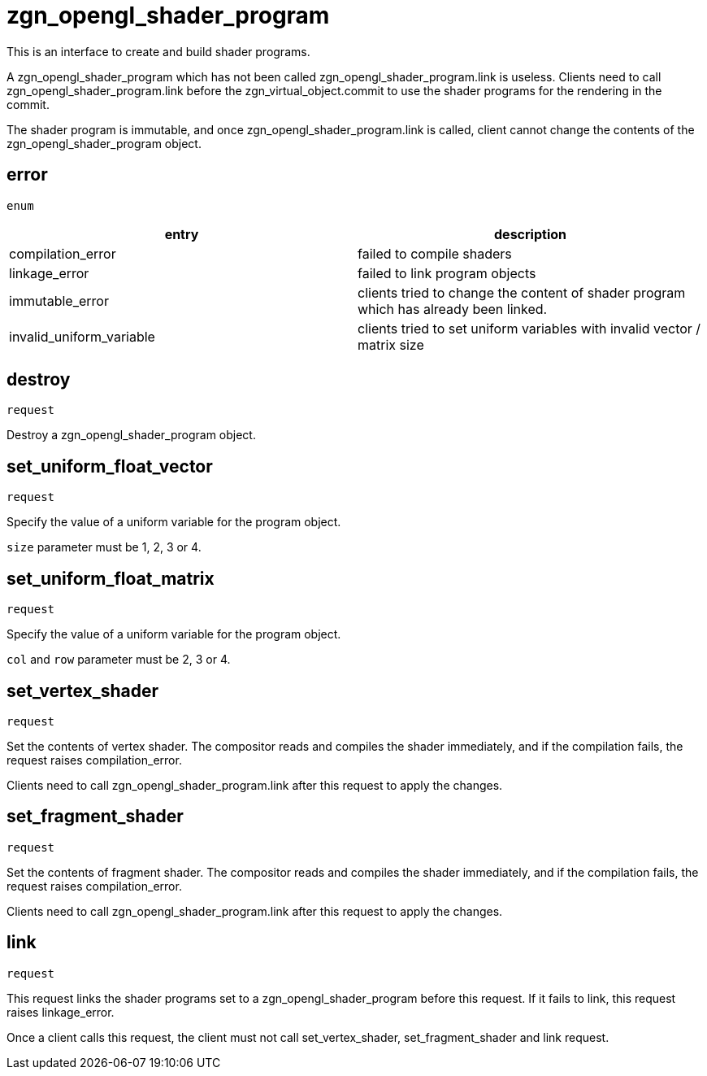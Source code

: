 = zgn_opengl_shader_program

This is an interface to create and build shader programs.

A zgn_opengl_shader_program which has not been called
zgn_opengl_shader_program.link is useless. Clients need to call
zgn_opengl_shader_program.link before the zgn_virtual_object.commit
to use the shader programs for the rendering in the commit.

The shader program is immutable, and once zgn_opengl_shader_program.link is
called, client cannot change the contents of the
zgn_opengl_shader_program object.

== error
`enum`

|===
|entry|description

|compilation_error
|failed to compile shaders

|linkage_error
|failed to link program objects

|immutable_error
|clients tried to change the content of shader program which has already been linked.

|invalid_uniform_variable
|clients tried to set uniform variables with invalid vector / matrix size
|===

== destroy
`request`

Destroy a zgn_opengl_shader_program object.

== set_uniform_float_vector
`request`

Specify the value of a uniform variable for the program object.

`size` parameter must be 1, 2, 3 or 4.

== set_uniform_float_matrix
`request`

Specify the value of a uniform variable for the program object.

`col` and `row` parameter must be 2, 3 or 4.

== set_vertex_shader
`request`

Set the contents of vertex shader. The compositor reads and compiles the shader
immediately, and if the compilation fails, the request raises compilation_error.

Clients need to call zgn_opengl_shader_program.link after this request to apply
the changes.

== set_fragment_shader
`request`

Set the contents of fragment shader. The compositor reads and compiles the
shader immediately, and if the compilation fails, the request raises
compilation_error.

Clients need to call zgn_opengl_shader_program.link after this request to apply
the changes.

== link
`request`

This request links the shader programs set to a zgn_opengl_shader_program before
this request. If it fails to link, this request raises linkage_error.

Once a client calls this request, the client must not call set_vertex_shader,
set_fragment_shader and link request.
